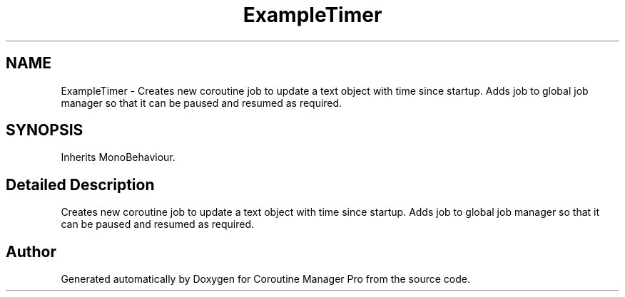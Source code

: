 .TH "ExampleTimer" 3 "Mon Jan 4 2016" "Version 1.0" "Coroutine Manager Pro" \" -*- nroff -*-
.ad l
.nh
.SH NAME
ExampleTimer \- Creates new coroutine job to update a text object with time since startup\&. Adds job to global job manager so that it can be paused and resumed as required\&.  

.SH SYNOPSIS
.br
.PP
.PP
Inherits MonoBehaviour\&.
.SH "Detailed Description"
.PP 
Creates new coroutine job to update a text object with time since startup\&. Adds job to global job manager so that it can be paused and resumed as required\&. 



.SH "Author"
.PP 
Generated automatically by Doxygen for Coroutine Manager Pro from the source code\&.
